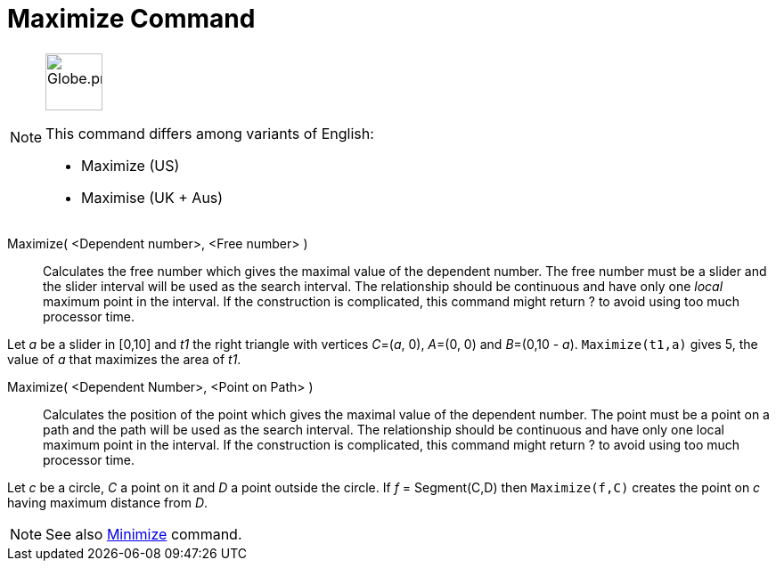 = Maximize Command
:page-en: commands/Maximize
:page-aliases: commands/Maximise.adoc
ifdef::env-github[:imagesdir: /en/modules/ROOT/assets/images]

[NOTE]
====
image:64px-Globe.png[Globe.png,width=64,height=64,role=left]

This command differs among variants of English:

* Maximize (US)
* Maximise (UK + Aus)

====

Maximize( <Dependent number>, <Free number> )::
  Calculates the free number which gives the maximal value of the dependent number. The free number must be a slider and
  the slider interval will be used as the search interval. The relationship should be continuous and have only one
  _local_ maximum point in the interval. If the construction is complicated, this command might return ? to avoid using
  too much processor time.

[Example]
====

Let _a_ be a slider in [0,10] and _t1_ the right triangle with vertices _C_=(_a_, 0), _A_=(0, 0) and _B_=(0,10 - _a_).
`++Maximize(t1,a)++` gives 5, the value of _a_ that maximizes the area of _t1_.

====



Maximize( <Dependent Number>, <Point on Path> )::
Calculates the position of the point which gives the maximal value of the dependent number. The point must be a point on a path and the path will be used as the search interval. The relationship should be continuous and have only one local maximum point in the interval. If the construction is complicated, this command might return ? to avoid using too much processor time.

[Example]
====

Let _c_ be a circle, _C_ a point on it and _D_ a point outside the circle. If _f_ = Segment(C,D) then `++Maximize(f,C)++` creates the point on _c_ having maximum distance from _D_.

====

[NOTE]
====

See also xref:/commands/Minimize.adoc[Minimize] command.

====
